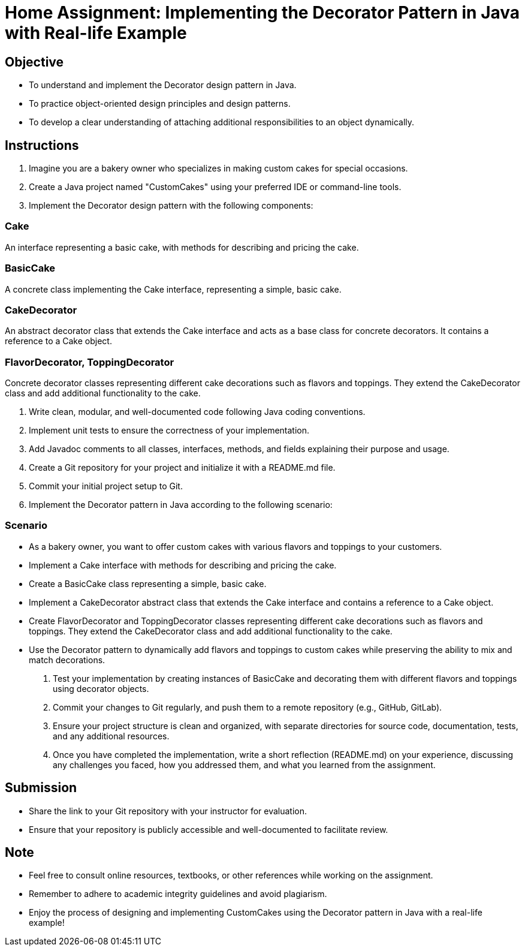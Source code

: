 = Home Assignment: Implementing the Decorator Pattern in Java with Real-life Example

== Objective

- To understand and implement the Decorator design pattern in Java.
- To practice object-oriented design principles and design patterns.
- To develop a clear understanding of attaching additional responsibilities to an object dynamically.

== Instructions

1. Imagine you are a bakery owner who specializes in making custom cakes for special occasions.
2. Create a Java project named "CustomCakes" using your preferred IDE or command-line tools.
3. Implement the Decorator design pattern with the following components:

=== Cake
An interface representing a basic cake, with methods for describing and pricing the cake.

=== BasicCake
A concrete class implementing the Cake interface, representing a simple, basic cake.

=== CakeDecorator
An abstract decorator class that extends the Cake interface and acts as a base class for concrete decorators. It contains a reference to a Cake object.

=== FlavorDecorator, ToppingDecorator
Concrete decorator classes representing different cake decorations such as flavors and toppings. They extend the CakeDecorator class and add additional functionality to the cake.

4. Write clean, modular, and well-documented code following Java coding conventions.
5. Implement unit tests to ensure the correctness of your implementation.
6. Add Javadoc comments to all classes, interfaces, methods, and fields explaining their purpose and usage.
7. Create a Git repository for your project and initialize it with a README.md file.
8. Commit your initial project setup to Git.
9. Implement the Decorator pattern in Java according to the following scenario:

=== Scenario
- As a bakery owner, you want to offer custom cakes with various flavors and toppings to your customers.
- Implement a Cake interface with methods for describing and pricing the cake.
- Create a BasicCake class representing a simple, basic cake.
- Implement a CakeDecorator abstract class that extends the Cake interface and contains a reference to a Cake object.
- Create FlavorDecorator and ToppingDecorator classes representing different cake decorations such as flavors and toppings. They extend the CakeDecorator class and add additional functionality to the cake.
- Use the Decorator pattern to dynamically add flavors and toppings to custom cakes while preserving the ability to mix and match decorations.

10. Test your implementation by creating instances of BasicCake and decorating them with different flavors and toppings using decorator objects.
11. Commit your changes to Git regularly, and push them to a remote repository (e.g., GitHub, GitLab).
12. Ensure your project structure is clean and organized, with separate directories for source code, documentation, tests, and any additional resources.
13. Once you have completed the implementation, write a short reflection (README.md) on your experience, discussing any challenges you faced, how you addressed them, and what you learned from the assignment.

== Submission

- Share the link to your Git repository with your instructor for evaluation.
- Ensure that your repository is publicly accessible and well-documented to facilitate review.

== Note

- Feel free to consult online resources, textbooks, or other references while working on the assignment.
- Remember to adhere to academic integrity guidelines and avoid plagiarism.
- Enjoy the process of designing and implementing CustomCakes using the Decorator pattern in Java with a real-life example!
